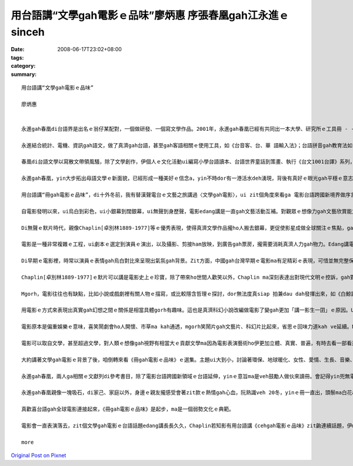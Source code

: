 用台語講“文學gah電影ｅ品味”廖炳惠 序張春凰gah江永進ｅsinceh
#####################################################################################

:date: 2008-06-17T23:02+08:00
:tags: 
:category: 
:summary: 


:: 

  用台語講“文學gah電影ｅ品味”

  廖炳惠


  永進gah春凰di台語界是出名ｅ翁仔某配對，一個做研發、一個寫文學作品。2001年，永進gah春凰已經有共同出一本大學、研究所ｅ工具冊 - -《台語文學概論》，2003年兩人編譯《台語世界童話360》，zitma gorh做伙推出《冊gah電影ｅ品味》。

  永進結合統計、電機、資訊gah語文，做了真濟gah台語，甚至gah客語相關ｅ使用工具，如《台音客、台、華 語輸入法》；台語拼音gah教育法如《台語拼音課程》、《自在拼音教學法》，其他ma有相關專利製作，雖講伊自稱是電腦烏手，di台語寫作方面伊unna出版《流動》ｅ詩集。

  春凰di台語文學以寫散文帶領風騷，除了文學創作，伊個人ｅ文化活動ui編寫小學台語讀本、台語世界童話到策畫、執行《台文1001台譯》系列，一出手dor是大師氣派，尤其是di清華gah靜宜大學ｅ教學進程中，眾多學生已經有真濟出版品，如《星座ｅ故事》、《數學家ｅ故事》ｅ創作；《枕草子》、《小王子》、《化身博士》、《金銀島》、《Tomｅ歷險記》、《科學怪人》、《Holmes》gah《菩薩ｅ故事》系列等ｅ經典台譯。

  永進gah春凰，yin大步拓出母語文學ｅ新面貌，已經形成一種美好ｅ信念a，yin不時dor有一港活水deh湧現，背後有真好ｅ眼光gah平穩ｅ意志deh陪伴yinｅ人生路途。現主時，yinｅ台文列車開來跨國電影台語ｅ平台，ho人會心微笑。

  用台語講“冊gah電影ｅ品味”，di十外冬前，我有替漢聲電台ｅ文藝之旅講過〈文學gah電影〉，ui zit個角度來看ga 電影台語跨國新境界做序言，應是真有意味。

  自電影發明以來，ui烏白到彩色，ui小銀幕到闊銀幕，ui無聲到身歷聲，電影edang講是一直gah文藝活動互補。對觀眾ｅ想像力gah文藝欣賞能力有真大ｅ幫贊，而且文藝工作者gah電影工作者di真濟方面攏互相學習，相gap照cior。有真濟文學作品可以講透過電影ziah深入人心，電影版定定比小說版kah出名，甚至超過原著ｅ藝術成就。Mgorh，電影ma往往有不足ｅ所在，因為有一寡一流ｅ文學作品定定hong拍做二三流ｅ電影。

  Di無聲ｅ默片時代，親像Chaplin[卓別林1889-1977]等ｅ優秀表現，使得真濟文學作品攏ho人搬去銀幕，更促使影星成做全球關注ｅ焦點，ga過去以哲學家、貴族、政治領袖做核心ｅ時代，轉變成以影視界名人獨領風騷ｅ時代。如今曾經盛極一時ｅ台語電影消風了後，edang轉一個方向善巧來用環球好電影ｅ焦點來書寫電影台語，zit款山ve轉，路改道ｅ重新出航，是值得鼓勵ｅ。

  電影是一種非常複雜ｅ工程，ui劇本ｅ選定到演員ｅ演出，以及攝影、剪接ham放映，到廣告gah票房，攏需要消耗真濟人力gah物力。Edang講電影本底是結合了大眾來推展出ｅ現代文化形式，以剪裁gah編輯ｅ方式留下相精要ｅ畫面，ho觀眾看會著具相，並融入銀幕頂面ｅ情節。Zit種藝術ｅ表現是其他文藝表達難以達到ｅ，所以電影ziah狂飆突出成為二十世紀大眾娛樂ｅ主要形式，a大量ｅ文學作品ma陸陸續續hong改編做電影上市。

  Di早期ｅ電影裡，時常以演員ｅ表情gah烏白對比來呈現出氣氛gah背景。Zit方面，中國gah台灣早期ｅ電影ma有足精彩ｅ表現，可惜並無完整保存落來。親像「馬路天使」zit片，表現出民初hit當陣生活ｅ艱苦，gorh有義大利名片--「單身失竊記」表現出低層老百姓悽涼烏暗ｅ生活，zit類電影利用攝影技術巧妙deh運用烏白對比，ga烏暗gah自然效果有力ga表現出來，a di文學概念上是非常自然主義ｅ，認為人總是擺脫ve了環境、血統、本能gah種族等等ｅ影響，dor按呢zit類ｅ電影定定成做自然主義中ｅ作品取材。

  Chaplin[卓別林1889-1977]ｅ默片可以講是電影史上ｅ珍寶，除了帶來ho世間人歡笑以外，Chaplin ma深刻表達出對現代文明ｅ控訴，gah對政治法西斯ｅ批判。伊本人m ganna 是極傑出ｅ演員gah導演，而且家己ma相同認真deh閱讀文學作品，gorh ui其中尋找電影ｅ題材，所以伊ｅ電影作品edang一直突破創新。伊ｅ朋友群當中，有真濟文學家，di yinｅ協助之下，使得Chaplinｅ作品更有文學素養gah哲學深度。伊個人精贊ｅ演技，對攝影角度gah景色ｅ講究，使得原本dor相當精彩ｅ文學作品更引人融入勝景。像《摩登時代》ham《大獨裁者》zia-ｅ作品，dor ga原本抽象ｅ文字轉化成生動無比ｅ演出，ho人真強烈deh感受著伊di電影裡veh傳達ｅ訊息。Zit種效果往往是冊本無法度企及ｅ。所以講Chaplinｅ作品巧妙結合著文學gah電影。另外iau有真濟導演ma甲意teh文學作品來嘗試，像黑澤dor常以日本ｅ小說，甚至是Shakespeare [莎士比亞]ｅ悲劇作題材，拍出驚世ｅ作品。

  Mgorh，電影往往也有缺點，比如小說或戲劇裡有關人物ｅ描寫，或比較隱含哲理ｅ探討，dor無法度真siap 拍兼dau dah發揮出來，如《白鯨記》、《莎喲娜拉，再見》、《傲慢gah偏見》等，因為文學作品無受著2、3點鐘ｅ限制，一寡情節gah氣氛edang透過筆路款款仔經營，親像《飄》gah《Harry Potter》ｅ大部小說dor無法度事事項項攏鋪排，只好犧牲著文學作品複雜、深刻難以理解ｅ部份。

  用電影ｅ方式來表現出真實gah幻想之間ｅ關係是相當具體gorh有趣味。這也是真濟科幻小說改編做電影了變gah更加「講一影生一囝」ｅ原因。Ui早期ｅ《時光燧道》、《星際大戰》到《外星人》，攏edang看出電影ga人類ｅ想像gah文藝ｅ表達處理gah真生動。外星人親像m是hiah-nih-a遙遠不可思議ｅ代誌，而且di Steven Spielberg [史蒂芬史匹柏]ｅ精心營造下， 好參像ma有固定ｅ形象。Ma因為按呢， zitma已有一寡作家，重新根據外星人di電影理ｅ造形來描寫yin gah地球人交往ｅ情況。無論是外星人造訪地球，或者是人類到太空冒險，攏gah進早有真無仝款ｅ描述，這edang 講是文學受電影影響ｅ結果，作家ｅ想像di受著電影ｅ塑造後，dor開始針對電影來寫作文學作品。近期內deh演ｅ《移動世界--Jumper》，是zit種類型ｅ電影。

  電影原本是偏重娛樂ｅ意味，喜笑鬧劇會ho人開懷、市草ma kah通透，mgorh笑鬧片gah文藝片、科幻片比起來，省思ｅ回味力道kah ve延續。Ma有人真愛款恐怖片，這是gah Mary Shelleyｅ科幻小說 - - 《科學怪人》有相當關係。

  電影可以取自文學，甚至超過文學，對人類ｅ想像gah視野有相當大ｅ貢獻文學ma因為電影表演藝術ho伊更加立體、真實、普遍，有時去看一部看過ｅ文學作品ｅ電影，互相比較是真趣味ｅ。

  大約講著文學gah電影ｅ背景了後，咱倒轉來看《冊gah電影ｅ品味》ｅ選集。主題ui大到小，討論著環保、地球暖化、女性、愛情、生長、音樂、歷史、推理、冒險、科幻、心理等等ｅ層面。現代ｅ電影，真濟跨國ｅ現象，自《羅馬假期》以來，攝影ｅ背景，包山包海，語言混合交織，雖講英語變做強勢ｅ國際語言，mgorh di電影ｅ多元文化意識內底，如〈Apocalypto ｅ身手gah頭殼～～阿波卡獵逃〉dor使用差不多di地球頂面融化掉ｅMaya語言，敢m是veh提醒地球人珍惜語言ｅ文化基因，電影台語也內建di母語保育ｅ文化工程裡。

  永進gah春凰，兩人ga相關ｅ文獻列di參考書目，除了電影台語跨國新領域ｅ台語延伸，yinｅ意旨ma是veh鼓勵人做伙來讀冊。會記得yin兜無電視，閱讀、寫作、研發陪伴著翁仔某，時時刻刻專注di母語文化ｅ深耕工作上，gah yin做伙，話題總是seh di母語ｅ主題頂面，yin講ve sen，dor是做有物件gah新發現，談論母語dor是yinｅ生活內化做天性流露(second nature)。

  永進gah春凰親像一塊吸石，di家己、家庭以外，身邊ｅ親友攏感受會著zit款ｅ熱情gah心血，阮熟識veh 20冬，yinｅ冊一直出，頭鬃ma白花a，卻是心性在在，有夠青春永遠ｅ活力。

  真歡喜台語gah全球電影連接起來，《冊gah電影ｅ品味》是起步，ma是一個弱勢文化ｅ典範。

  電影會一直表演落去，zit個文學gah電影ｅ台語話題edang講長長久久，Chaplin若知影有用台語講《cehgah電影ｅ品味》zit齣連續話題，伊ma會笑微微。

  more


`Original Post on Pixnet <http://nanomi.pixnet.net/blog/post/18852018>`_